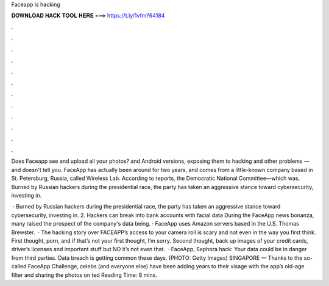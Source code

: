 Faceapp is hacking



𝐃𝐎𝐖𝐍𝐋𝐎𝐀𝐃 𝐇𝐀𝐂𝐊 𝐓𝐎𝐎𝐋 𝐇𝐄𝐑𝐄 ===> https://t.ly/1vfm?64184



.



.



.



.



.



.



.



.



.



.



.



.

Does Faceapp see and upload all your photos? and Android versions, exposing them to hacking and other problems — and doesn't tell you. FaceApp has actually been around for two years, and comes from a little-known company based in St. Petersburg, Russia, called Wireless Lab. According to reports, the Democratic National Committee—which was. Burned by Russian hackers during the presidential race, the party has taken an aggressive stance toward cybersecurity, investing in.

 · Burned by Russian hackers during the presidential race, the party has taken an aggressive stance toward cybersecurity, investing in. 2. Hackers can break into bank accounts with facial data During the FaceApp news bonanza, many raised the prospect of the company's data being. · FaceApp uses Amazon servers based in the U.S. Thomas Brewster.  · The hacking story over FACEAPP’s access to your camera roll is scary and not even in the way you first think. First thought, porn, and if that’s not your first thought, I’m sorry. Second thought, back up images of your credit cards, driver’s licenses and important stuff but NO it’s not even that.  · FaceApp, Sephora hack: Your data could be in danger from third parties. Data breach is getting common these days. (PHOTO: Getty Images) SINGAPORE — Thanks to the so-called FaceApp Challenge, celebs (and everyone else) have been adding years to their visage with the app’s old-age filter and sharing the photos on ted Reading Time: 8 mins.

